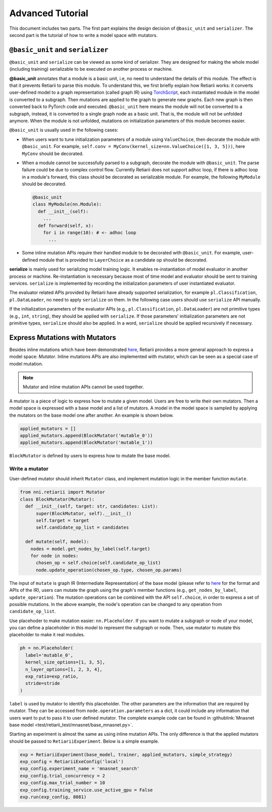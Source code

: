 Advanced Tutorial
=================

This document includes two parts. The first part explains the design decision of ``@basic_unit`` and ``serializer``. The second part is the tutorial of how to write a model space with mutators.

``@basic_unit`` and ``serializer``
----------------------------------

.. _serializer:

``@basic_unit`` and ``serialize`` can be viewed as some kind of serializer. They are designed for making the whole model (including training) serializable to be executed on another process or machine.

**@basic_unit** annotates that a module is a basic unit, i.e, no need to understand the details of this module. The effect is that it prevents Retiarii to parse this module. To understand this, we first briefly explain how Retiarii works: it converts user-defined model to a graph representation (called graph IR) using `TorchScript <https://pytorch.org/docs/stable/jit.html>`__, each instantiated module in the model is converted to a subgraph. Then mutations are applied to the graph to generate new graphs. Each new graph is then converted back to PyTorch code and executed. ``@basic_unit`` here means the module will not be converted to a subgraph, instead, it is converted to a single graph node as a basic unit. That is, the module will not be unfolded anymore. When the module is not unfolded, mutations on initialization parameters of this module becomes easier.

``@basic_unit`` is usually used in the following cases:

* When users want to tune initialization parameters of a module using ``ValueChoice``, then decorate the module with ``@basic_unit``. For example, ``self.conv = MyConv(kernel_size=nn.ValueChoice([1, 3, 5]))``, here ``MyConv`` should be decorated.

* When a module cannot be successfully parsed to a subgraph, decorate the module with ``@basic_unit``. The parse failure could be due to complex control flow. Currently Retiarii does not support adhoc loop, if there is adhoc loop in a module's forward, this class should be decorated as serializable module. For example, the following ``MyModule`` should be decorated.

  .. code-block:: python

    @basic_unit
    class MyModule(nn.Module):
      def __init__(self):
        ...
      def forward(self, x):
        for i in range(10): # <- adhoc loop
          ...

* Some inline mutation APIs require their handled module to be decorated with ``@basic_unit``. For example, user-defined module that is provided to ``LayerChoice`` as a candidate op should be decorated.

**serialize** is mainly used for serializing model training logic. It enables re-instantiation of model evaluator in another process or machine. Re-instantiation is necessary because most of time model and evaluator should be sent to training services. ``serialize`` is implemented by recording the initialization parameters of user instantiated evaluator.

The evaluator related APIs provided by Retiarii have already supported serialization, for example ``pl.Classification``, ``pl.DataLoader``, no need to apply ``serialize`` on them. In the following case users should use ``serialize`` API manually.

If the initialization parameters of the evaluator APIs (e.g., ``pl.Classification``, ``pl.DataLoader``) are not primitive types (e.g., ``int``, ``string``), they should be applied with  ``serialize``. If those parameters' initialization parameters are not primitive types, ``serialize`` should also be applied. In a word, ``serialize`` should be applied recursively if necessary.


Express Mutations with Mutators
-------------------------------

Besides inline mutations which have been demonstrated `here <./Tutorial.rst>`__, Retiarii provides a more general approach to express a model space: *Mutator*. Inline mutations APIs are also implemented with mutator, which can be seen as a special case of model mutation.

.. note:: Mutator and inline mutation APIs cannot be used together.

A mutator is a piece of logic to express how to mutate a given model. Users are free to write their own mutators. Then a model space is expressed with a base model and a list of mutators. A model in the model space is sampled by applying the mutators on the base model one after another. An example is shown below.

.. code-block:: python

  applied_mutators = []
  applied_mutators.append(BlockMutator('mutable_0'))
  applied_mutators.append(BlockMutator('mutable_1'))

``BlockMutator`` is defined by users to express how to mutate the base model. 

Write a mutator
^^^^^^^^^^^^^^^

User-defined mutator should inherit ``Mutator`` class, and implement mutation logic in the member function ``mutate``.

.. code-block:: python

  from nni.retiarii import Mutator
  class BlockMutator(Mutator):
    def __init__(self, target: str, candidates: List):
        super(BlockMutator, self).__init__()
        self.target = target
        self.candidate_op_list = candidates

    def mutate(self, model):
      nodes = model.get_nodes_by_label(self.target)
      for node in nodes:
        chosen_op = self.choice(self.candidate_op_list)
        node.update_operation(chosen_op.type, chosen_op.params)

The input of ``mutate`` is graph IR (Intermediate Representation) of the base model (please refer to `here <./ApiReference.rst>`__ for the format and APIs of the IR), users can mutate the graph using the graph's member functions (e.g., ``get_nodes_by_label``, ``update_operation``). The mutation operations can be combined with the API ``self.choice``, in order to express a set of possible mutations. In the above example, the node's operation can be changed to any operation from ``candidate_op_list``.

Use placehoder to make mutation easier: ``nn.Placeholder``. If you want to mutate a subgraph or node of your model, you can define a placeholder in this model to represent the subgraph or node. Then, use mutator to mutate this placeholder to make it real modules.

.. code-block:: python

  ph = nn.Placeholder(
    label='mutable_0',
    kernel_size_options=[1, 3, 5],
    n_layer_options=[1, 2, 3, 4],
    exp_ratio=exp_ratio,
    stride=stride
  )

``label`` is used by mutator to identify this placeholder. The other parameters are the information that are required by mutator. They can be accessed from ``node.operation.parameters`` as a dict, it could include any information that users want to put to pass it to user defined mutator. The complete example code can be found in :githublink:`Mnasnet base model <test/retiarii_test/mnasnet/base_mnasnet.py>`.

Starting an experiment is almost the same as using inline mutation APIs. The only difference is that the applied mutators should be passed to ``RetiariiExperiment``. Below is a simple example.

.. code-block:: python

  exp = RetiariiExperiment(base_model, trainer, applied_mutators, simple_strategy)
  exp_config = RetiariiExeConfig('local')
  exp_config.experiment_name = 'mnasnet_search'
  exp_config.trial_concurrency = 2
  exp_config.max_trial_number = 10
  exp_config.training_service.use_active_gpu = False
  exp.run(exp_config, 8081)
